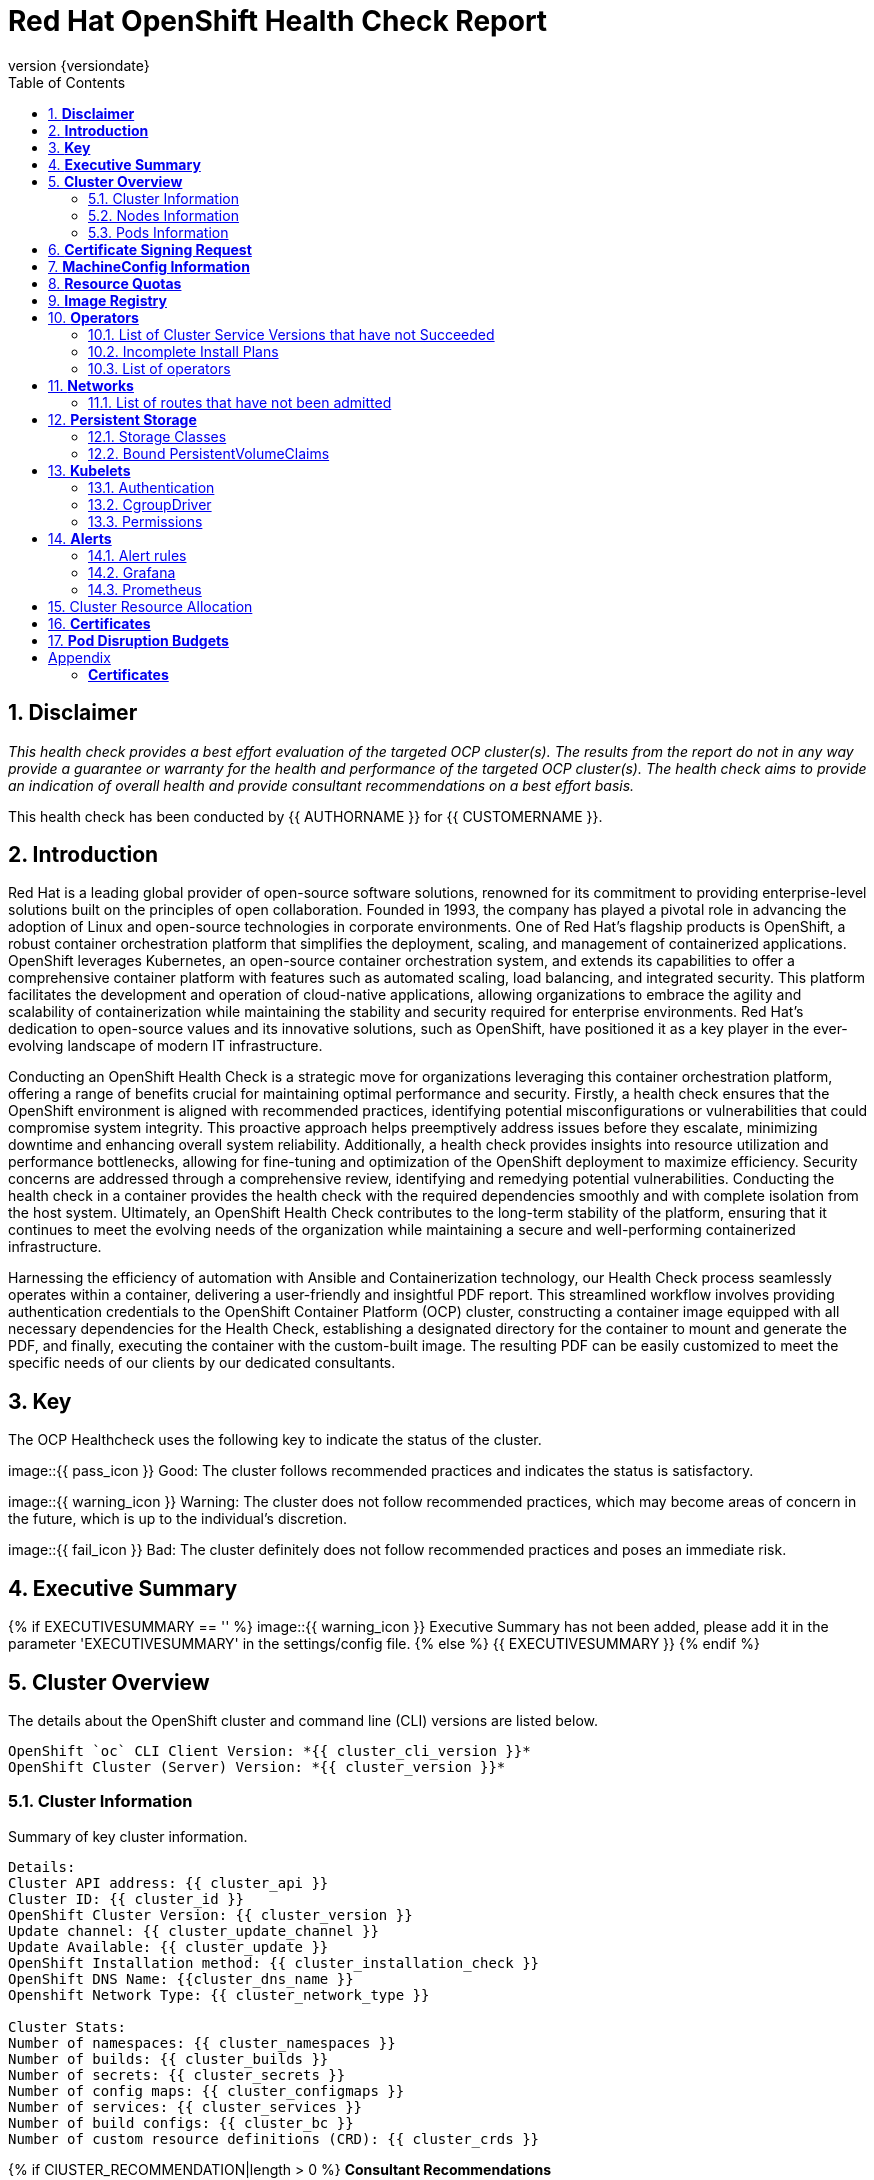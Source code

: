 :pdf-theme: ./styles/pdf/redhat-theme.yml
:pdf-fontsdir: ./fonts
:subject: Consulting Engagement Report
:docstatus: {{ docstatus }}
:icons: font
:doctype: book
:revnumber: {versiondate}
:subject: Red Hat OpenShift Health Check Report  
:toc:

= Red Hat OpenShift Health Check Report

:sectnums:
== *Disclaimer*

_This health check provides a best effort evaluation of the targeted OCP cluster(s). The results from the
report do not in any way provide a guarantee or warranty for the health and performance of the targeted
OCP cluster(s). The health check aims to provide an indication of overall health and provide consultant
recommendations on a best effort basis._


This health check has been conducted by {{ AUTHORNAME }} for {{ CUSTOMERNAME }}.

== *Introduction*
Red Hat is a leading global provider of open-source software solutions, renowned for its commitment to providing enterprise-level solutions built on the principles of open collaboration. Founded in 1993, the company has played a pivotal role in advancing the adoption of Linux and open-source technologies in corporate environments. One of Red Hat's flagship products is OpenShift, a robust container orchestration platform that simplifies the deployment, scaling, and management of containerized applications. OpenShift leverages Kubernetes, an open-source container orchestration system, and extends its capabilities to offer a comprehensive container platform with features such as automated scaling, load balancing, and integrated security. This platform facilitates the development and operation of cloud-native applications, allowing organizations to embrace the agility and scalability of containerization while maintaining the stability and security required for enterprise environments. Red Hat's dedication to open-source values and its innovative solutions, such as OpenShift, have positioned it as a key player in the ever-evolving landscape of modern IT infrastructure.


Conducting an OpenShift Health Check is a strategic move for organizations leveraging this container orchestration platform, offering a range of benefits crucial for maintaining optimal performance and security. Firstly, a health check ensures that the OpenShift environment is aligned with recommended practices, identifying potential misconfigurations or vulnerabilities that could compromise system integrity. This proactive approach helps preemptively address issues before they escalate, minimizing downtime and enhancing overall system reliability. Additionally, a health check provides insights into resource utilization and performance bottlenecks, allowing for fine-tuning and optimization of the OpenShift deployment to maximize efficiency. Security concerns are addressed through a comprehensive review, identifying and remedying potential vulnerabilities. Conducting the health check in a container provides the health check with the required dependencies smoothly and with complete isolation from the host system. Ultimately, an OpenShift Health Check contributes to the long-term stability of the platform, ensuring that it continues to meet the evolving needs of the organization while maintaining a secure and well-performing containerized infrastructure.


Harnessing the efficiency of automation with Ansible and Containerization technology, our Health Check process seamlessly operates within a container, delivering a user-friendly and insightful PDF report. This streamlined workflow involves providing authentication credentials to the OpenShift Container Platform (OCP) cluster, constructing a container image equipped with all necessary dependencies for the Health Check, establishing a designated directory for the container to mount and generate the PDF, and finally, executing the container with the custom-built image. The resulting PDF can be easily customized to meet the specific needs of our clients by our dedicated consultants.

== *Key*
The OCP Healthcheck uses the following key to indicate the status of the cluster. 
****
image::{{ pass_icon }} 
Good: The cluster follows recommended practices and indicates the status is satisfactory.

image::{{ warning_icon }}
Warning: The cluster does not follow recommended practices, which may become areas of concern in the future, which is up to the individual's discretion. 

image::{{ fail_icon }}
Bad: The cluster definitely does not follow recommended practices and poses an immediate risk. 
****

== *Executive Summary*
{% if EXECUTIVESUMMARY == '' %}
image::{{ warning_icon }}
Executive Summary has not been added, please add it in the parameter 'EXECUTIVESUMMARY' in the settings/config file. 
{% else %}
{{ EXECUTIVESUMMARY }}
{% endif %}

== *Cluster Overview*
The details about the OpenShift cluster and command line (CLI) versions are listed below.  
 
----
OpenShift `oc` CLI Client Version: *{{ cluster_cli_version }}*
OpenShift Cluster (Server) Version: *{{ cluster_version }}*
----

=== Cluster Information
Summary of key cluster information. 

----
Details:
Cluster API address: {{ cluster_api }}
Cluster ID: {{ cluster_id }}
OpenShift Cluster Version: {{ cluster_version }}
Update channel: {{ cluster_update_channel }}
Update Available: {{ cluster_update }}
OpenShift Installation method: {{ cluster_installation_check }}
OpenShift DNS Name: {{cluster_dns_name }}
Openshift Network Type: {{ cluster_network_type }} 

Cluster Stats:
Number of namespaces: {{ cluster_namespaces }}
Number of builds: {{ cluster_builds }}
Number of secrets: {{ cluster_secrets }}
Number of config maps: {{ cluster_configmaps }}
Number of services: {{ cluster_services }}
Number of build configs: {{ cluster_bc }}
Number of custom resource definitions (CRD): {{ cluster_crds }}
----

{% if ClUSTER_RECOMMENDATION|length > 0 %}
**Consultant Recommendations**


`{{ ClUSTER_RECOMMENDATION }}`
{% endif %}

=== Nodes Information
This section shows information of all the nodes present in the cluster, and lists their status, role, Operating System and their versions and when the nodes were created. 


==== Nodes 
----
{{ nodes }} 
----
==== Nodes that are in 'Not Ready' state
This health check looks into the statuses of each nodes and lists if there are any non-working nodes. 

****
{% if nodes_not_ready|length == 0 %}
image::{{ pass_icon }}
All nodes are working successfully. 
{% else %}
image::{{ fail_icon }}
All nodes are not ready. Please review.
----
{{ nodes_not_ready }}
---- 
{% endif %}
****
{% if NODE_RECOMMENDATION|length > 0 %}
**Consultant Recommendations**


`{{ NODE_RECOMMENDATION }}`
{% endif %}

=== Pods Information
Pods are critical to how OpenShift runs its operations and applications. This section checks into their status and returns observations of non-working pods. 

==== Pods Not Running
The number of pods not running shows which pods in the entire OCP cluster are not running. If there are none, the logical implementation of the check returns a message reflecting the status. This check looks into the number of pods across the cluster that are not running successfully. 

****
{% if "Result: All pods are in Running state, no errors as of now" in pods_not_running %}
image::{{ pass_icon }}
{{ pods_not_running | to_nice_yaml }}
{% else %}
image::{{ warning_icon }}
{{ pods_not_running | to_nice_yaml }}
{% endif %}
****

==== Pods Restarted
Pods that have containers which have restarted for more than the `restart threshold` (as set in the settings/config file) is pointed out and observed in this health check, and the the logical implementation also returns a no error message if there no pods with that threshold amount of container restarts. 
****

{% set unstable_pods = [] %}
{% set unknown_pods = [] %}

{% for pod in ocp_pods %}
{%   set container_restarts = 0 %}
{%   if pod.status.containerStatuses is defined %}
{%     for cs in pod.status.containerStatuses %}
{%       set container_restarts = container_restarts + cs.restartCount %}
{%     endfor %}
{%     if container_restarts > RESTART_THRESHOLD %}
{%       set unstable_pods = unstable_pods.append([pod,container_restarts]) %}
{%     endif %}
{%   else %}
{%     set unknown_pods = unknown_pods.append(pod) %}
{%   endif %}
{% endfor %}

{% if unstable_pods|length > 0 %}
image::{{ fail_icon }}
The following pods have restarted more times than the threshold limit of {{RESTART_THRESHOLD }}:

[%header, cols="2,2,1"]
|====
| Pod Name 
| Namespace
| Container Restarts
{%   for upod in unstable_pods %}
| {{ upod[0].metadata.name }}
| {{ upod[0].metadata.namespace }}
| {{ upod[1] }}

{%   endfor %}
|====
{% else %}
image::{{ pass_icon }}
All pods fall within the restart threshold of {{ RESTART_THRESHOLD }} container restarts.
{% endif %}

{% if unknown_pods|length > 0 %}
The following pods have an unknown Container Status, indicating that they are pending or experiencing errors with its containers. Please investigate.

[%header, cols="2,2"]
|====
| Pod Name 
| Namespace

{% for pod in unknown_pods %}
| {{ pod.metadata.name }}
| {{ pod.metadata.namespace }}

{% endfor %}
|====

{% endif %}
****

{% if PODS_RECOMMENDATION|length > 0 %}
**Consultant Recommendations**


`{{ PODS_RECOMMENDATION }}`
{% endif %}

== *Certificate Signing Request*
****
{% if csr_pending == '0' %}
image::{{ pass_icon }}
There are  {{ csr_pending }} pending Certificate Signing Requests (CSRs) in the cluster. 
{% else %}
image::{{ warning_icon }}
There are  {{ csr_pending }} pending Certificate Signing Requests (CSRs) in the cluster. Please review if they need to be signed.
{% endif %}
****

{% if csr_pending != "0" %}
These should be reviewed as soon as possible- unapproved CSRs can stop the nodes from becoming ready if they have have been recently added, or if the cluster has restarted.
{% endif %}

{% if CSR_RECOMMENDATION|length > 0 %}
**Consultant Recommendations**


`{{ CSR_RECOMMENDATION }}`
{% endif %}

== *MachineConfig Information*

The following check gets the names of machine config pools and other relevant information. 
----
{{ machine_config_pools_name }}
----

The following breaks down which nodes are associated into which machine config pool.
----
{{ nodes_mcp }}
----
Degraded machine counts refer to the number of machines in your OCP cluster that are experiencing issues or are in a degraded state. This would affect application availability and resource utilisation (Preferred State is zero). 
****
{% if 'No counts of degraded mcps' in degraded_mcps %}
image::{{ pass_icon }}
Degraded MCPs Status:
{{ degraded_mcps }}
{% else %}
image::{{ fail_icon }}
Degraded MCPs Status:
{{ degraded_mcps }}
{% endif %}
****
Nodes may be in a pending state that may eventuate to the degraded state. The preferred state is each Machine Config Pool having a 0 value. (Read the following as first mcp's unavailable value is the first character of the string and so on)

****
{% for i in my_list %}
{% if '0' in i %}
image::{{ pass_icon }}
----
{{ i }}
----
{% else %}
image::{{ fail_icon }}
----
{{ i }}
----
{% endif %}
{% endfor %}
****


{% if MACHINECONFIG_RECOMMENDATION|length > 0 %}
**Consultant Recommendations**


`{{ MACHINECONFIG_RECOMMENDATION }}`
{% endif %}

[NOTE]
====
For recommended practice guidelines, please use the below links. +
1. https://access.redhat.com/solutions/5244121 +
2. https://docs.openshift.com/container-platform/4.10/rest_api/machine_apis/machineconfigpool-machineconfiguration-openshift-io-v1.html
====

== *Resource Quotas*
The check displays the hard and used limits. This helps with resource allocation, and review if the used limit is not approaching the hard limit. 
----
Name: 
{{ resource_quota_name }}

Hard Limit:
{{ resource_quota_hard_limit }}

Used Limit:
{{ resource_quota_used_limit }}
----

{% if RESOURCE_RECOMMENDATION|length > 0 %}
**Consultant Recommendations**


`{{ RESOURCE_RECOMMENDATION }}`
{% endif %}
[NOTE]
====
For recommended practice guidelines, please use the below links. +
1. https://docs.openshift.com/container-platform/4.8/applications/quotas/quotas-setting-per-project.html
====

== *Image Registry*

The Management State of the Image Registry Operator alters the behaviour of the deployed image pruner job. 

* 'Managed' means the --prune-registry flag for image pruner is set to true (preferred state).
* 'Removed' means the --prune-registry flag for the image pruner is set to false, meaning it only prunes image metadata in etcd.
* 'Unmanaged' means the --prune-registry flag for the image pruner is set to false. 



****
{% if management_state_registry  == 'Managed' %}
image::{{ pass_icon }}
{% elif management_state_registry == 'Removed' %}
image::{{ warning_icon }}
{% elif management_state_registry == 'Unmanaged' %}
image::{{ fail_icon }}
{% endif %}
Management State: {{ management_state_registry }}
****


Builder images are base images that contain the necessary tools and runtime for building and compiling source code into executable applications. Builder images are used as a foundation for creating application  images. They are often provided by Openshift, the community, or can be custom-built to suit specific development environments and languages. 

This check is assuming the images are in the openshift-image-registry namespace and/or master nodes. 

The check has found the following images that are not provided by releases of Red Hat and OpenShift. Please review the health of these images through Red Hat Advanced Cluster Security and/or through organisational policies. 
****
{% if external_images_node  == '' %}
image::{{ pass_icon }}
{% else %}
image::{{ warning_icon }}
{% endif %}
External images on node: {{ external_images_node }}
****

****
{% if external_images_registry_namespace  == '' %}
image::{{ pass_icon }}
{% else %}
image::{{ warning_icon }}
{% endif %}
External images in namespace: 

{{ external_images_registry_namespace }}
****

{% if IMAGEREGISRTY_RECOMMENDATION|length > 0 %}
**Consultant Recommendations**


`{{ IMAGEREGISRTY_RECOMMENDATION }}`
{% endif %}

[NOTE]
====
For recommended practice guidelines, please use the below links. +
1. https://access.redhat.com/documentation/en-us/openshift_container_platform/4.8/html-single/registry/index +
2. https://all.docs.genesys.com/PrivateEdition/Current/PEGuide/OCR +
3. https://docs.openshift.com/container-platform/4.8/registry/configuring-registry-operator.html
====

== *Operators*
=== List of Cluster Service Versions that have not Succeeded

****
{% if CSV_STATUS|length == 0 %}
image::{{ pass_icon }}
There are no CSV's in unsuccessful state and are all healthy. 
{% else %}
image::{{ fail_icon }}
Please check the following Cluster Service Versions that are in unsuccessful state and may not be healthy. 
{{ CSV_STATUS }}
{% endif %}
****

=== Incomplete Install Plans 

{% set incomplete_installplans = [] %}
{% for ip in install_plans %}
{%   if ip.status.phase != "Complete" %}
{%     set incomplete_installplans = incomplete_installplans.append(ip) %}
{%   endif %}
{% endfor %}

****
{% if incomplete_installplans|length == 0 %}
image::{{ pass_icon }}
All the Install Plans for the Operators subscriptions have been approved. 
{% else %}
image::{{ warning_icon }}
The following Install Plans have been found to be incomplete. Please review and approve accordingly to ensure all operator installations are completed and accounted for.

[%header, cols="2,2,2,2"]
|====
| Operator Resources 
| Install Plan Name
| Namespace
| Phase

{%   for ip in incomplete_installplans %}
a|

{%     for csv in ip.spec.clusterServiceVersionNames %}
* {{csv}}
{%     endfor %}

| {{ ip.metadata.name }}
| {{ ip.metadata.namespace }}
| {{ ip.status.phase }}

{%   endfor %}
|====
{% endif %}
****

=== List of operators 
----
{{ OPERATORS }}
----

{% if OPERATORS_RECOMMENDATION|length > 0 %}
**Consultant Recommendations**


`{{ OPERATORS_RECOMMENDATION }}`
{% endif %}

== *Networks*
The network check looks into the entire OCP cluster and observes which Ingress policies have not been admitted to a network. 


=== List of routes that have not been admitted
****
{% if routes_not_admitted|length == 0 %}
image::{{ pass_icon }}
There are no routes that have not been admitted, which reflects that all the Ingress policies in the cluster have been admitted. 
{% else %}
image::{{ warning_icon }}
Please check the following routes that have not been admitted, and please act accordingly to oranisational policies. 
{{ routes_not_admitted }}
{% endif %}
****

{% if NETWORKS_RECOMMENDATION|length > 0 %}
**Consultant Recommendations**


`{{ NETWORKS_RECOMMENDATION }}`
{% endif %}

== *Persistent Storage*

Persistent storage in OpenShift uses the Kubernetes persistent volume (PV) framework that allows cluster administrators to provision persistent storage for a cluster. Developers use persistent volume claims (PVCs) to request PV resources without having specific knowledge of the underlying storage infrastructure.  PVCs are specific to a project while PV resources on their own are not scoped to any single project. After a PV is bound to a PVC, that PV can not then be bound to additional PVCs.  PVCs can exist in the system that are not owned by any container. This may be intentional, if the PVC is to be retained for future use.

=== Storage Classes

StorageClass objects describes and classifies storage that can be requested and serve as a management mechanism for controlling different levels of storage and access to that storage.  

The following storage classes are defined in the cluster:

[%header, cols="2,2"]
|===
| Name
| Provisioner

{% set sc_default = "" %}
{% set sc_defaultcount = 0 %}

{% for sc in storage_classes %}
| {{ sc.metadata.name }}{% if sc.annotations['storageclass.kubernetes.io/is-default-class'] is defined %} **\(default\)**{% endif %}
| {{ sc.provisioner }}

{%   if sc.annotations['storageclass.kubernetes.io/is-default-class'] is defined %}
{%     set sc_defaultcount = sc_defaultcount + 1 %}
{%   endif %}
{% endfor %}
|===

{% if sc_defaultcount == 0 %}
[WARNING]
====
No Default Class has been set. Please refer to the following documentation and resolve to avoid unintended indefinite pending of future storage allocations:

- https://docs.openshift.com/container-platform/4.14/storage/container_storage_interface/persistent-storage-csi-sc-manage.html#absent-default-storage-class

====
{% elif sc_defaultcount > 1 %}
[WARNING]
====
Multiple default classes have been set. Please refer to the following documentation and reduce the amount of defaults to 1 to avoid unintended Storage allocation behaviours in the cluster:

- https://docs.openshift.com/container-platform/4.14/storage/container_storage_interface/persistent-storage-csi-sc-manage.html#multiple-default-storage-classes

====
{% endif %}

{% if STORAGECLASS_RECOMMENDATION|length > 0 %}
**Consultant Recommendations**


`{{ STORAGECLASS_RECOMMENDATION }}`
{% endif %}

=== Bound PersistentVolumeClaims

The following list of PersistentVolumeClaims (PVC) are defined and bound to an underlying Persistent Volume (PV) in the cluster across all namespaces:

{% for pvc in bound_pvcs %}

[cols="1,1"]
|===
|**Name **
|{{ pvc.name }}

|**Namespace**
|{{ pvc.namespace }}

|**Storage Class**
|{{ pvc.storageclass }}

|**Capacity**
|{{ pvc.capacity }}

|**Access Modes**
|{{ pvc.accessmodes }}

|===

{% endfor %}

{% if unbound_pvcs|length > 0 %}
=== Un-Bound PVCs

The following list of PersistentVolumeClaims (PVC) are defined and are not bound to any underlying Persistent Volume (PV) in the cluster across all namespaces:

{% for pvc in unbound_pvcs %}

[cols="1,1"]
|===
|**Name **
|{{ pvc.name }}

|**Namespace**
|{{ pvc.namespace }}

|**Storage Class**
|{{ pvc.storageclass }}

|**Capacity**
|{{ pvc.capacity }}

|**Access Modes**
|{{ pvc.accessmodes }}

|===

{% endfor %}

PVCs may be unbound for multiple reasons.  For example: some storage classes will only bind a PVC to a PV when it is actually used.  This may be a desired state.  In other cases, a PVC may not be able to bind to a PV if the Storage Class can not satisfy the storage request if, for example, there is insufficient space available, or if the PVC is requesting an access mode not supported by that Storage Class.

**Consultant Recommendations**

`{{ UNBOUND_PV_RECOMMENDATION }}`
{% endif %}

{% if orphaned_pvcs|length > 0 %}
=== Unowned PVCs

PVCs can exist in the system that are not owned by any container. This may be intentional if, for example, the PVC has been released by an application but it is intended to be reused by another application. Alternatively, the PVC may need to be manually deleted.

Results: 

{% for pvc in orphaned_pvcs %}
- {{ pvc }}

{% endfor %}

**Consultant Recommendations**

`{{ ORPHANED_PV_RECOMMENDATION }}`
{% endif %}

{% if unowned_pvs|length > 0 %}
=== Unowned PVs

Persistent Volumes (PV) can exist in the system that are not owned by any PVC. This may be intentional if, for example, the PV delete policy is set to __Retain__ so that they can be manually deleted after the PVC is deleted.

Results: 

{% for pv in unowned_pvs %}
- {{ pv.name }}

{% endfor %}

**Consultant Recommendations**

`{{ UNOWNED_PV_RECOMMENDATION }}`
{% endif %}

== *Kubelets*
The following checks are occurring on the master nodes. 

=== Authentication
Anonymous authentication should be preferably set to false, in order for users to identify themselves before authentication to API.

{% for i in anonymous_authentication %}
{% if 'The node is' in i %}
****
{{ i }}

{% elif 'false' in i %}

image::{{ pass_icon }}

{{ i }}
****
{% else %}

image::{{ fail_icon }}

{{ i }}
****
{% endif %}
{% endfor %}

=== Pods
podsPerCore sets the number of pods the node can run based on the number of processor cores on the node. podsPerCore cannot exceed maxPods (default state of maxPods is 250 pods with 4096 podPidsLimit).
****
{% for i in kubelet_pods %}
{{ i }}

{% endfor %}
****
=== APIs
The rate at which the kubelet talks to the API server depends on queries per second (QPS) and burst values. The default values 50 for kubeAPIQPS and 100 for kubeAPIBurst, are good enough if there are limited pods running on each node. Updating the kubelet QPS and burst rates is recommended if there are enough CPU and memory resources on the node.
****
{% for i in kubelet_APIs %}
{{ i }}

{% endfor %}
****
=== Rotate Certificates
Having rotateCertificates enabled makes sure that nodes are more consistently available, whilst certificates may expire.

{% for i in kubelet_rotate_certificate %}
{% if 'The node is' in i %}
****
{{ i }}

{% elif 'false' in i %}

image::{{ fail_icon }}

{{ i }}
****
{% else %}

image::{{ pass_icon }}

{{ i }}
****
{% endif %}
{% endfor %}

=== CgroupDriver
Cgroupfs and systemd are the predominant cgroup drivers. The preferred driver is systemd as it is tightly integrated with cgroups and will assign a cgroup to each systemd unit. Using cgroupfs with systemd means that there will be two different cgroup managers( ie two views of the resources)

{% for i in kubelet_cgroupDriver %}
{% if 'The node is' in i %}
****
{{ i }}

{% elif 'cgroupfs' in i %}

image::{{ warning_icon }}

{{ i }}
****
{% else %}

image::{{ pass_icon }}

{{ i }}
****
{% endif %}
{% endfor %}

=== CgroupRoot
CgroupRoot should be the root directory. Ensuring that the kubelet service file ownership is set to root.

{% for i in kubelet_cgroupRoot %}
{% if 'The node is' in i %}
****
{{ i }}

{% elif '"/"' in i %}

image::{{ pass_icon }}

{{ i }}
****
{% else %}

image::{{ fail_icon }}

{{ i }}
****
{% endif %}
{% endfor %}

=== Permissions
Ensuring that the kubelet service file permissions are set to 644 or more restrictive.



{% for i in actual_kubelet_permissions.stdout_lines %}
{% if 'The node is' in i %}
****
{{ i }}
{% elif i|int <= 644 %}

image::{{ pass_icon }}

The permission on the kubelet service file is restrictive with {{ i }}
****
{% else %}
****
image::{{ fail_icon }}

The permission on the kubelet service file is not restrictive with {{ i }}. Please review permissions
****
{% endif %}
{% endfor %}



----
{{ kubelet_permission }}
----
==== clusterDNS
The IP address Pods are using for DNS resolution.
----
{{ kubelet_clusterDNS }}
----

{% if KUBELETS_RECOMMENDATION|length > 0 %}
**Consultant Recommendations**


`{{ KUBELETS_RECOMMENDATION }}`
{% endif %}

[NOTE]
====
For recommended practice guidelines, please use the below links. +
1. https://kubernetes.io/docs/tasks/administer-cluster/kubelet-config-file/ +
2. https://kubernetes.io/docs/reference/command-line-tools-reference/kubelet/
====

== *Alerts*

=== Alert rules

This table shows which alerts have been 'Active' and 'Fired'. The Alerts are a great indication, defined by rules using Prometheus Query Language (PQL) of what is potentially going wrong with the cluster. 

[cols="2,2,1,2"]
|===
| Name | NameSpace | Severity | ActiveSince

{% for i in range(alerts_firing_names.stdout_lines | length) %}

| {{ alerts_firing_names.stdout_lines[i]   }} | {{ alerts_firing_namespace.stdout_lines[i]   }} | {{ alerts_firing_severity.stdout_lines[i]  }} | {{ alerts_firing_active_at.stdout_lines[i] }}


{% endfor %}
|===


=== Grafana
****
{%if grafana_enabled.stdout|length > 0 %}
image::{{ pass_icon }}
Grafana is enabled in this cluster. 
{% else %}
image::{{ warning_icon }}
Grafana is not present in the cluster. It may have been deprecated. Please check release notes.
{% endif %}
****
=== Prometheus
This checks the prometheus pods running the cluster are running successfully or not. The ContainerReady section looks into the number of ready containers against the total number of containers in the pod. 
[cols="1,1,1"]
|===
| Name | ContainerReady | Status

{% for i in range(prom_pods_name.stdout_lines | length) %}

| {{ prom_pods_name.stdout_lines[i]   }} | {{ prom_pods_container_ready.stdout_lines[i]   }} | {{ prom_pods_status.stdout_lines[i]  }} 

{% endfor %}
|===

{% if ALERTS_RECOMMENDATION|length > 0 %}
**Consultant Recommendations**


`{{ ALERTS_RECOMMENDATION }}`
{% endif %}

{#
== *Etcd*
The etcd pods that are running. 
----
{{ etcd_pods }}
----
Fast disks are the most critical factor for etcd deployment performance and stability. A slow disk will increase ETCD request latency and potentially hurt cluster stability. Because etcd maintains a detailed record of its keyspace over time, it's necessary to regularly condense this history to prevent performance issues and avoid running out of storage space. Compacting the keyspace history removes information about keys that are no longer relevant before a specific revision, making the space used by these keys available for new data. The compaction process should be quick, ideally below 100ms (typically below 10ms for fast storage types like SSD/NVMe or AWS io1) for smaller clusters, but it can take up to 800ms for larger clusters (20 or more workers). Anything beyond 800ms could lead to performance problems.



This Health check is checking compaction rate and is assuming its for a large cluster and rounding off to closest integer of milliseconds.
****
{% if (etcd_time | split(' ') | last | split ('ms') | first | int) < 800 %}
image::{{ pass_icon }}
Compaction Rate:   {{ etcd_time | split(' ') | last | split ('ms') | first | int }} milliseconds
{% elif 800 < (etcd_time | split(' ') | last | split ('ms') | first | int) < 900 %}
image::{{ warning_icon }}
Compaction Rate:  {{ etcd_time | split(' ') | last | split ('ms') | first | int }} milliseconds
{% else %}
image::{{ fail_icon }}
Compaction Rate:  {{ etcd_time | split(' ') | last | split ('ms') | first | int }} milliseconds
{% endif %}
****

The following is conducting the fio test (by spinning up a container in the master node, some crazy calculations happening in background, just retrieving the last important lines)  and checks the results provide the 99th percentile of fsync and if it is in the recommended threshold to host etcd or not. 
****
{{ fio_results1 }}


{% if 'the disk can be used to host etcd' in fio_results2 %}
image::{{ pass_icon }}
{{ fio_results2 }}
{% else %}
image::{{ fail_icon }}
{{ fio_results2 }}
{% endif %}
****

Please review following comprehensive table for health of etcd endpoints, compaction rate for each endpoint and any further error messages regarding etcd. 

[%autowidth]
----
{{ etcd_table }}
----

{% if ETCD_RECOMMENDATION|length > 0 %}
**Consultant Recommendations**


`{{ ETCD_RECOMMENDATION }}`
{% endif %}

[NOTE]
==== 
For recommended practice guidelines, please use the below links. +
1. https://docs.openshift.com/container-platform/4.13/scalability_and_performance/recommended-performance-scale-practices/recommended-etcd-practices.html +
2. https://access.redhat.com/solutions/4885641
====
#}

== Cluster Resource Allocation
This section covers the accumulative resource request allocations across the nodes of the target cluster at the time this health check was ran. Resource limits can be altered using the **Cluster Override Operator** in order to allow over-commiting of node resources.

Listed below are the nodes and their current resource allocations

{% for node in cluster_override_nodes %}
**{{ node }}**

[%header, cols="1,1,1"]
|===
| Resource
| Current Request
| Over Limit

{% for array in range(cluster_override_array | int) %}
| {{ override_set_statistics[node][array].resource }}{set:cellbgcolor}
| {{ override_set_statistics[node][array].current_request }}%
| {% if override_set_statistics[node][array].overlimit == 'fine' %}{{ override_set_statistics[node][array].overlimit }}{% else %}{{ override_set_statistics[node][array].overlimit }}%{% endif %}

{% endfor %}
|===

{% endfor %}

<<<

== *Certificates*

This section summarises the amount of certificates currently defined in the cluster, as well as highlight how many have expired. A detailed table of certificates is provided in the Appendix.

{% set ocp_tls_certificates_expired = {} %}
{% for i in ocp_tls_certificates %}
{% if i.expired == True %}
{% set ocp_tls_certificates_expired = ocp_tls_certificates_expired + [i] %}
{% endif %}
{% endfor %}

*Number of Certificates in cluster:* {{ ocp_tls_certificates | length }} +
*Number of Expired Certificates:* {{ ocp_tls_certificates_expired | length }}

**Consultant Recommendations**

{% if CERTIFICATES_RECOMMENDATION|length > 0 %}
**Consultant Recommendations**
`{{ CERTIFICATES_RECOMMENDATION }}`
{% endif %}

<<<

== *Pod Disruption Budgets*

Pod Disruption Budgets ensure that a desired minimun number of service instances are running in OpenShift at any given time. Any PDBs found to be in violation will indicate that there are potential service outages within the cluster, potentially causing instability.

{% set pdb_badlist = [] %}
{% for pdb in poddisruptionbudgets %}
  {% if pdb.status.currentHealthy < pdb.status.desiredHealthy %}
    {% set pdb_badlist = pdb_badlist.append(pdb) %}
  {% endif %}
{% endfor %}

{% if pdb_badlist|length > 0 %}
The following *{{ pdb_badlist|length }}* unhealthy PDBs were found at the time of this report:

[%header, cols="2,2"]
|====
| Name 
| Desired Healthy
| Current Healthy
  {% for pdb in pdb_badlist %}
| {{ pdb.metadata.name }}
| {{ pdb.status.desiredHealthy }}
| {{ pdb.status.currentHealthy }}

  {% endfor %}
|====
{% else %}
No unhealthy PDBs found at the time of this report.
{% endif %}

[NOTE]
====
For recommended practice guidelines, please refer to the following concerning pod preemption: +
https://docs.openshift.com/container-platform/4.13/nodes/pods/nodes-pods-priority.html#nodes-pods-priority-preempt-about_nodes-pods-priority
====

:sectnums!:

<<<

== Appendix

=== *Certificates*

[%header, cols="2,2"]
|====
| CN 
| Status

{% for i in ocp_tls_certificates %}
{% if i.subject.commonName is defined %}
| {{ i.subject.commonName }}
{% else %}
| {{ i.subject }}
{% endif %}
| {{ i.expired }}

{% endfor %}
|====